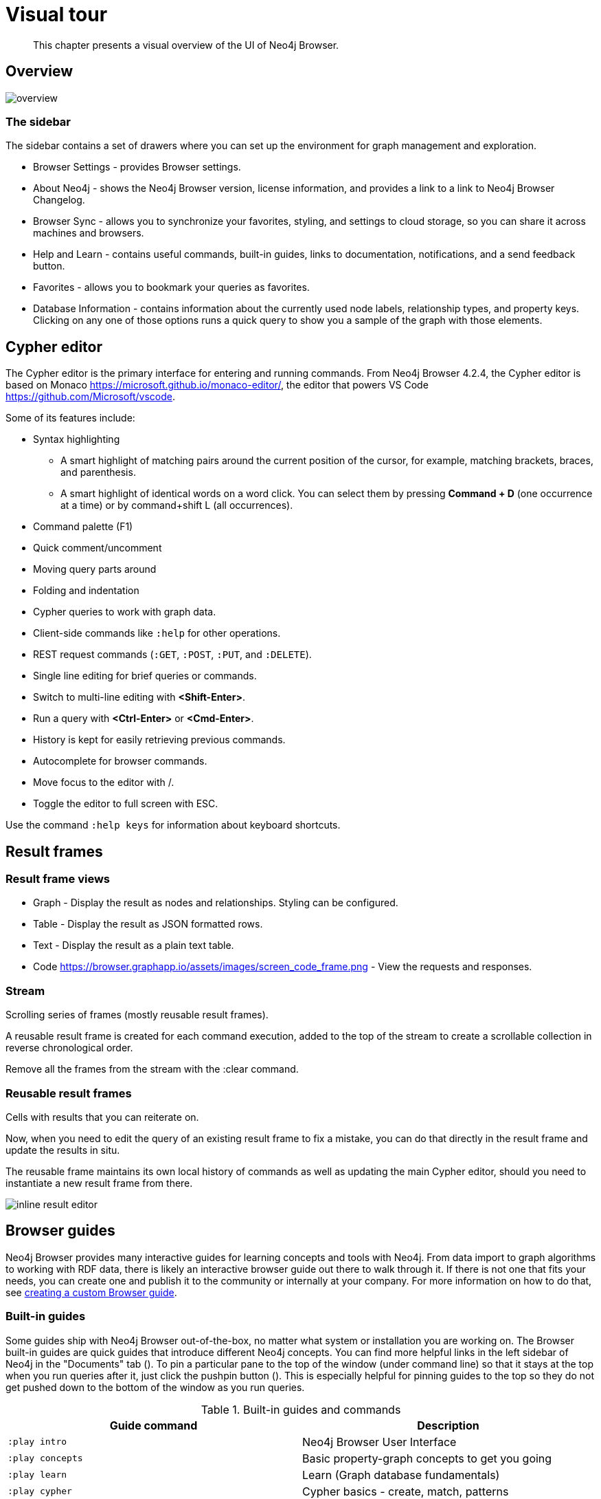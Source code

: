 [[visual-tour]]
= Visual tour

[abstract]
--
This chapter presents a visual overview of the UI of Neo4j Browser.
--


// https://neo4j.com/docs/bloom-user-guide/current/bloom-visual-tour/#visual-tour
// https://medium.com/neo4j/neo4j-browser-embraces-the-monaco-editor-bc8415cac22e
// https://medium.com/neo4j/wheres-my-neo4j-cypher-query-results-%EF%B8%8F-%EF%B8%8F-9c3b150e6e19

[[overview]]
== Overview

image:overview.png[scale=200%]

=== The sidebar

The sidebar contains a set of drawers where you can set up the environment for graph management and exploration.

* Browser Settings - provides Browser settings.
* About Neo4j - shows the Neo4j Browser version, license information, and provides a link to a link to Neo4j Browser Changelog.
* Browser Sync - allows you to synchronize your favorites, styling, and settings to cloud storage, so you can share it across machines and browsers.
* Help and Learn - contains useful commands, built-in guides, links to documentation, notifications, and a send feedback button.
// https://miro.medium.com/max/680/1*qMw6LTOZNErrdvUO7XUSpQ.png
//   Commands
//   Guides
//   Links to documentation
//   Canny: Send feedback
//   Notification Bell, Canny: Latest Updates
* Favorites - allows you to bookmark your queries as favorites.
//https://miro.medium.com/max/1400/0*WxSIQfG5d3alMsd6.png
//   Local scripts
//   Sample scripts
* Database Information - contains information about the currently used node labels, relationship types, and property keys. +
Clicking on any one of those options runs a quick query to show you a sample of the graph with those elements.

//TODO: To write a short paragraph about each of the drawers using https://neo4j.com/developer/neo4j-browser/.

[[editor]]
== Cypher editor

The Cypher editor is the primary interface for entering and running commands.
From Neo4j Browser 4.2.4, the Cypher editor is based on Monaco link:https://microsoft.github.io/monaco-editor/[https://microsoft.github.io/monaco-editor/], the editor that powers VS Code link:https://github.com/Microsoft/vscode[https://github.com/Microsoft/vscode].

Some of its features include:

* Syntax highlighting
** A smart highlight of matching pairs around the current position of the cursor, for example, matching brackets, braces, and parenthesis.
** A smart highlight of identical words on a word click.
You can select them by pressing *Command + D* (one occurrence at a time) or by command+shift L (all occurrences).
* Command palette (F1)
* Quick comment/uncomment
* Moving query parts around
* Folding and indentation


* Cypher queries to work with graph data.
* Client-side commands like `:help` for other operations.
* REST request commands (`:GET`, `:POST`, `:PUT`, and `:DELETE`).
* Single line editing for brief queries or commands.
* Switch to multi-line editing with *<Shift-Enter>*.
* Run a query with *<Ctrl-Enter>* or *<Cmd-Enter>*.
* History is kept for easily retrieving previous commands.
* Autocomplete for browser commands.
* Move focus to the editor with /.
* Toggle the editor to full screen with ESC.

Use the command `:help keys` for information about keyboard shortcuts.


// https://neo4j.com/developer-blog/neo4j-browser-embraces-the-monaco-editor/
// https://browser.graphapp.io/assets/images/screen_editor.png

[[frames]]
== Result frames

=== Result frame views

* Graph - Display the result as nodes and relationships. Styling can be configured.
* Table - Display the result as JSON formatted rows.
* Text - Display the result as a plain text table.
* Code https://browser.graphapp.io/assets/images/screen_code_frame.png - View the requests and responses.

=== Stream

// https://browser.graphapp.io/assets/images/screen_stream.png

Scrolling series of frames (mostly reusable result frames).

A reusable result frame is created for each command execution, added to the top of the stream to create a scrollable collection in reverse chronological order.

Remove all the frames from the stream with the :clear command.

=== Reusable result frames

Cells with results that you can reiterate on.

Now, when you need to edit the query of an existing result frame to fix a mistake, you can do that directly in the result frame and update the results in situ.

The reusable frame maintains its own local history of commands as well as updating the main Cypher editor, should you need to instantiate a new result frame from there.

image:inline-result-editor.gif[]

[[guides]]
== Browser guides

Neo4j Browser provides many interactive guides for learning concepts and tools with Neo4j.
From data import to graph algorithms to working with RDF data, there is likely an interactive browser guide out there to walk through it.
If there is not one that fits your needs, you can create one and publish it to the community or internally at your company.
For more information on how to do that, see link:https://neo4j.com/developer/guide-create-neo4j-browser-guide/[creating a custom Browser guide].

=== Built-in guides

Some guides ship with Neo4j Browser out-of-the-box, no matter what system or installation you are working on.
The Browser built-in guides are quick guides that introduce different Neo4j concepts.
You can find more helpful links in the left sidebar of Neo4j in the "Documents" tab ().
To pin a particular pane to the top of the window (under command line) so that it stays at the top when you run queries after it, just click the pushpin button ().
This is especially helpful for pinning guides to the top so they do not get pushed down to the bottom of the window as you run queries.

.Built-in guides and commands
[cols="<,<", options="header"]
|===
| Guide command
| Description

| `:play intro`
| Neo4j Browser User Interface

| `:play concepts`
| Basic property-graph concepts to get you going

| `:play learn`
| Learn (Graph database fundamentals)

| `:play cypher`
| Cypher basics - create, match, patterns

| `:play movie graph`
| The Movie Graph, a mini graph model of connections between actors and movies

| `:play northwind graph`
| The Northwind Database, a classic use case of RDBMS to graph with import instructions and queries

|`:play start`
| Getting started with Neo4j Browser - concepts, write-code, system info

| `:play write-code`
| Jump right into coding with example data graphs (Shows both guides for movie graph and northwind graph)

| `:play fabric`
| The basics of setting up and using Neo4j Fabric.

| `:play`
| Use `:play <url>` to play a custom guide.
For more information on how to create a custom Browser guide, see link:https://neo4j.com/developer/guide-create-neo4j-browser-guide/[https://neo4j.com/developer/guide-create-neo4j-browser-guide/]
|===

All you have to do is enter any of the above commands in the Browser command line (at the top of the pane) and follow the accompanying guides to walk through the training or scenarios.
Guides are presented as slideshows that can be navigated by clicking the forward and back arrows in the pane to progress to the next or previous slide.
To execute any of the queries provided within a Browser guide, simply click on the query, and it will populate in the command line.
Then, just press *Enter* or the *Play* button to execute the statement.
Results of the query populate in a panel right below the command line.

=== Public Guides

Other guides are created by Neo4j staff and community members to help others learn Neo4j or how to use the tools in its ecosystem.

You can check out the currently published list on the link:https://portal.graphgist.org/graph_guides[GraphGist Portal (Graph Guides section)].

=== Create a custom guide

You can create a custom Browser guide and publish it to the community or internally at your company.
For more information on how to do that, see link:https://neo4j.com/developer/guide-create-neo4j-browser-guide/[creating a custom Browser guide].


// Links to the guides' source:
//======
// guided experience - https://github.com/neo4j/neo4j-browser/tree/master/src/browser/documentation/guides
//
// Getting started with Neo4j Browser (Neo4j Browser user interface guide) - https://github.com/neo4j/neo4j-browser/blob/master/src/browser/documentation/guides/start.tsx
// Basic concepts to get you going - https://github.com/neo4j/neo4j-browser/blob/master/src/browser/documentation/guides/concepts.tsx
// Cypher - https://github.com/neo4j/neo4j-browser/blob/master/src/browser/documentation/guides/cypher.tsx
// Icons (A mostly UI-focused subset of Streamline icons.) - https://github.com/neo4j/neo4j-browser/blob/master/src/browser/documentation/guides/iconography.tsx
// Intro( Neo4j Browser User Interface) - https://github.com/neo4j/neo4j-browser/blob/master/src/browser/documentation/guides/intro.tsx
// Learn (Graph database fundamentals.) - https://github.com/neo4j/neo4j-browser/blob/master/src/browser/documentation/guides/learn.tsx
// Typography (The typography is pleasantly minimal. Just enough to make for easy reading of brief content.) - https://github.com/neo4j/neo4j-browser/blob/master/src/browser/documentation/guides/typography.tsx
// Write code (Jump right into coding with example data graphs) - https://github.com/neo4j/neo4j-browser/blob/master/src/browser/documentation/guides/write-code.tsx
// Fabric - https://github.com/neo-technology/neo4j-manual-modeling/blob/4.3/operationsManual/asciidoc/tutorial/fabric-browser-guide.adoc
// Graph Examples:
// Movie Graph - https://github.com/neo4j/neo4j-browser/blob/master/src/browser/documentation/guides/movie-graph.tsx
// Northwind Graph - https://github.com/neo4j/neo4j-browser/blob/master/src/browser/documentation/guides/northwind-graph.tsx
//

[[favorites]]
== Favorites and saved files

// https://miro.medium.com/max/1400/0*WxSIQfG5d3alMsd6.png

Favorites are used to save scripts (Cypher queries and commands) to be easily reused.
Favorites can be organized into folders.

. Create or update your favorites.
. Create a new empty favorite.
. Individual favorite changes.
. Bulk favorite changes.

There are local scripts and sample scripts.

The name of the script is the first line of the script.
To control the name use a comment as the first line.

The example shows a script that will have the name likes candy in favorites.

.Favorite: Likes candy
====
[source, cypher]
----
//likes candy
MATCH (n)-[:LIKES]->(:Candy)
RETURN n AS node
----
====

// TODO: difference between favorites and saved files
//
// https://neo4j.com/developer/neo4j-browser/#browser-favorites
// https://neo4j.com/developer/neo4j-browser/#browser-styling-adv
// https://neo4j.com/developer/kb/how-do-i-export-cypher-favorites-recorded-in-the-browser/


[[settings]]
== Settings

// https://neo4j.com/developer/neo4j-browser/#browser-config
The defaults for all the settings can be adjusted at any time by going to the configuration option on the left-side menu.
Some possible config changes and views are the following:

* You can retrieve the current configuration with `:config`.
* Individual settings are configured with the following defaults:
** `:config maxNeighbours:100`- maximum number of neighbours for a node
** `:config maxRows:100` - maximum number of rows for the tabular result

You can also see the current status on your database, such as store sizes, ID allocation, page cache, and transaction info by using the command `:sysinfo` in the editor.
//https://dist.neo4j.com/wp-content/uploads/sysinfo_stats.png

To override the configuration settings -> https://neo4j.com/developer/kb/how-do-i-override-browser-configuration-settings/

To remove the automatic completion of missing relationships, uncheck the `Connect result nodes` in *Settings* .

Configuration settings can be set in _neo4j.conf_ or if using Neo4j Desktop, navigate to the DBMS which settings you want to update, click the ellipsis dropdown menu, and select *Settings*.

Neo4j Browser settings::

.`browser.allow_outgoing_connections`
[options, cols="<30,<70"]
|===
| Description   | Configure the policy for outgoing Neo4j Browser connections.
| Valid values  | browser.allow_outgoing_connections, a boolean
| Default value | `true`
|===

.`browser.credential_timeout`
[options, cols="<30,<70"]
|===
| Description   | Configure the Neo4j Browser to time out logged in users after this idle period. Setting this to 0 indicates no limit.
| Valid values  | `browser.credential_timeout`, a duration (Valid units are: `ns`, `μs`, `ms`, `s`, `m`, `h`, and `d`; default unit is `s`).
| Default value | `0s`
|===

.`browser.post_connect_cmd`
[options, cols="<30,<70"]
|===
| Description   | Commands to be run when Neo4j Browser successfully connects to this server. Separate multiple commands with semi-colon.
| Valid values  | `browser.post_connect_cmd`, a string
| Default value | `0s`
|===

.`browser.remote_content_hostname_whitelist`
[options, cols="<30,<70"]
|===
| Description   | Whitelist of hosts for the Neo4j Browser to be allowed to fetch content from.
| Valid values  | `browser.remote_content_hostname_whitelist`, a string
| Default value | `guides.neo4j.com,localhost`
|===

.`browser.retain_connection_credentials`
[options, cols="<30,<70"]
|===
| Description   | Configure the Neo4j Browser to store or not store user credentials.
| Valid values  | `browser.retain_connection_credentials`, a boolean
| Default value | `true`
